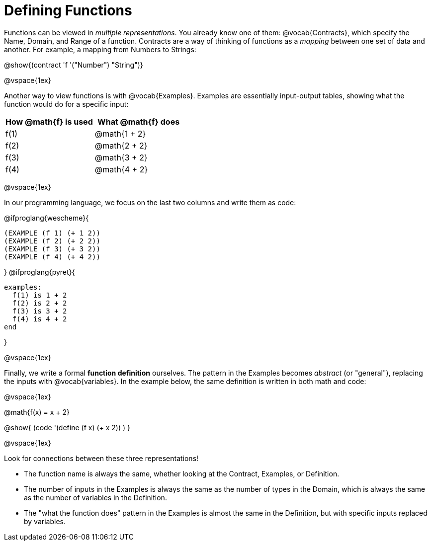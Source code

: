 = Defining Functions

Functions can be viewed in _multiple representations_. You already know one of them: @vocab{Contracts}, which specify the Name, Domain, and Range of a function. Contracts are a way of thinking of functions as a _mapping_ between one set of data and another. For example, a mapping from Numbers to Strings:

@show{(contract 'f '("Number") "String")}

@vspace{1ex}

Another way to view functions is with @vocab{Examples}. Examples are essentially input-output tables, showing what the function would do for a specific input:

[cols="1,1", stripes="none", options="header"]
|===
| How @math{f} is used  | What @math{f} does
| f(1)          | @math{1 + 2}
| f(2)          | @math{2 + 2}
| f(3)          | @math{3 + 2}
| f(4)          | @math{4 + 2}

|===

@vspace{1ex}

In our programming language, we focus on the last two columns and write them as code:

@ifproglang{wescheme}{
```
(EXAMPLE (f 1) (+ 1 2))
(EXAMPLE (f 2) (+ 2 2))
(EXAMPLE (f 3) (+ 3 2))
(EXAMPLE (f 4) (+ 4 2))
```
}
@ifproglang{pyret}{
```
examples:
  f(1) is 1 + 2
  f(2) is 2 + 2
  f(3) is 3 + 2
  f(4) is 4 + 2
end
```
}

@vspace{1ex}

Finally, we write a formal *function definition* ourselves. The pattern in the Examples becomes _abstract_ (or "general"), replacing the inputs with @vocab{variables}. In the example below, the same definition is written in both math and code:

@vspace{1ex}
[.indentedpara]
--
@math{f(x) = x + 2}

@show{ (code '(define (f x) (+ x 2)) ) }
--
@vspace{1ex}

Look for connections between these three representations!

- The function name is always the same, whether looking at the Contract, Examples, or Definition.
- The number of inputs in the Examples is always the same as the number of types in the Domain, which is always the same as the number of variables in the Definition.
- The "what the function does" pattern in the Examples is almost the same in the Definition, but with specific inputs replaced by variables.
